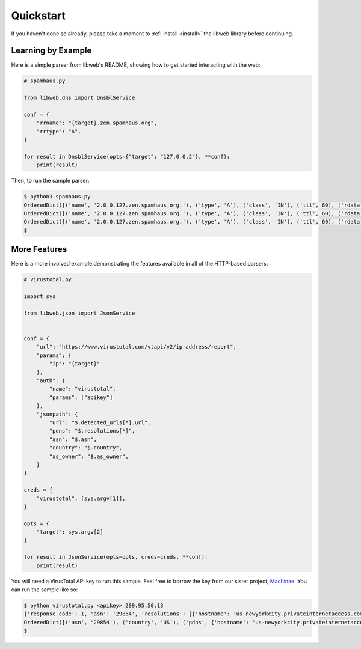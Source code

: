 .. _quickstart:

Quickstart
==========

If you haven't done so already, please take a moment to
:ref:`install <install>` the libweb library before
continuing.


Learning by Example
-------------------

Here is a simple parser from libweb's README, showing how to get started
interacting with the web:

.. code:: python

    # spamhaus.py

    from libweb.dns import DnsblService

    conf = {
        "rrname": "{target}.zen.spamhaus.org",
        "rrtype": "A",
    }

    for result in DnsblService(opts={"target": "127.0.0.2"}, **conf):
        print(result)


Then, to run the sample parser:

.. code:: bash

    $ python3 spamhaus.py
    OrderedDict([('name', '2.0.0.127.zen.spamhaus.org.'), ('type', 'A'), ('class', 'IN'), ('ttl', 60), ('rdata', '127.0.0.2')])
    OrderedDict([('name', '2.0.0.127.zen.spamhaus.org.'), ('type', 'A'), ('class', 'IN'), ('ttl', 60), ('rdata', '127.0.0.10')])
    OrderedDict([('name', '2.0.0.127.zen.spamhaus.org.'), ('type', 'A'), ('class', 'IN'), ('ttl', 60), ('rdata', '127.0.0.4')])
    $

.. _quickstart-more-features:

More Features
-------------

Here is a more involved example demonstrating the features available in all of
the HTTP-based parsers:

.. code:: python

    # virustotal.py

    import sys

    from libweb.json import JsonService


    conf = {
        "url": "https://www.virustotal.com/vtapi/v2/ip-address/report",
        "params": {
            "ip": "{target}"
        },
        "auth": {
            "name": "virustotal",
            "params": ["apikey"]
        },
        "jsonpath": {
            "url": "$.detected_urls[*].url",
            "pdns": "$.resolutions[*]",
            "asn": "$.asn",
            "country": "$.country",
            "as_owner": "$.as_owner",
        }
    }

    creds = {
        "virustotal": [sys.argv[1]],
    }

    opts = {
        "target": sys.argv[2]
    }

    for result in JsonService(opts=opts, creds=creds, **conf):
        print(result)


You will need a VirusTotal API key to run this sample. Feel free to borrow the
key from our sister project, `Machinae`_. You can run the sample like so:

.. code:: bash

    $ python virustotal.py <apikey> 209.95.50.13
    {'response_code': 1, 'asn': '29854', 'resolutions': [{'hostname': 'us-newyorkcity.privateinternetaccess.com', 'last_resolved': '2016-03-13 00:00:00'}], 'as_owner': 'WestHost, Inc.', 'country': 'US', 'detected_urls': [], 'verbose_msg': 'IP address in dataset'}
    OrderedDict([('asn', '29854'), ('country', 'US'), ('pdns', {'hostname': 'us-newyorkcity.privateinternetaccess.com', 'last_resolved': '2016-03-13 00:00:00'}), ('as_owner', 'WestHost, Inc.')])
    $

.. _`Machinae`: https://github.com/hurricanelabs/machinae
